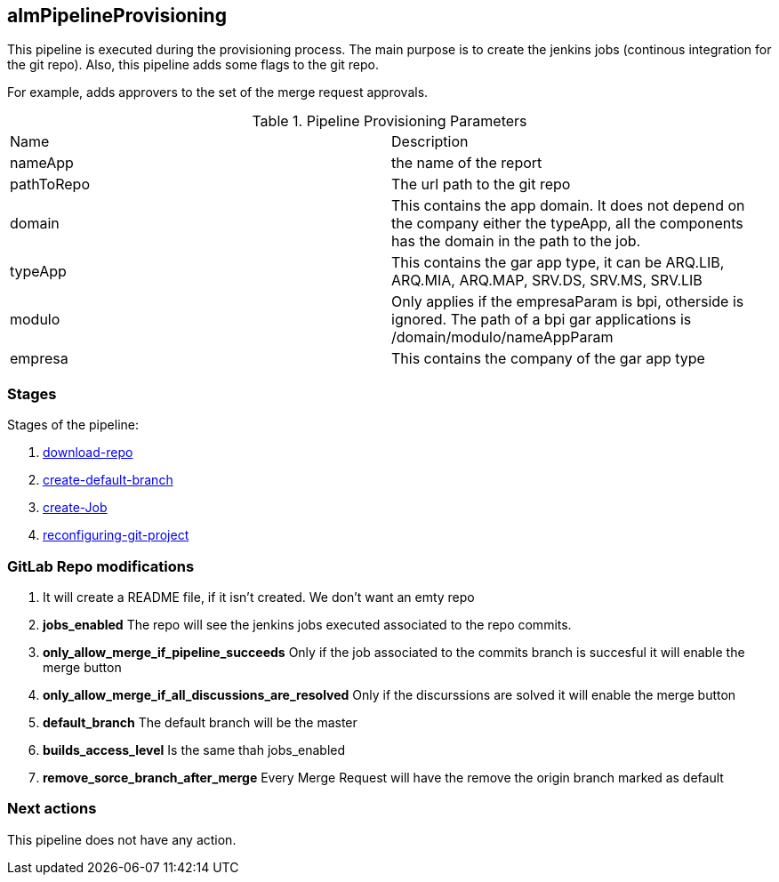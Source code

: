 
## almPipelineProvisioning

This pipeline is executed during the provisioning process. The main purpose is to create the jenkins jobs (continous integration for the git repo). 
Also, this pipeline adds some flags to the git repo.

For example, adds approvers to the set of the merge request approvals.


.Pipeline Provisioning Parameters
|===
|Name|Description
|nameApp|the name of the report
|pathToRepo| The url path to the git repo
|domain| This contains the app domain. It does not depend on the company either the typeApp, all the components has the domain in the path to the job.
|typeApp| This contains the gar app type, it can be ARQ.LIB, ARQ.MIA, ARQ.MAP, SRV.DS, SRV.MS, SRV.LIB
|modulo| Only applies if the empresaParam is bpi, otherside is ignored. The path of a bpi gar applications is /domain/modulo/nameAppParam
|empresa| This contains the company of the gar app type
|===

### Stages

Stages of the pipeline:

. <<stagesPipelines.adoc#download-repo,download-repo>>
. <<stagesPipelines.adoc#create-default-branch,create-default-branch>>
. <<stagesPipelines.adoc#create-Job,create-Job>>
. <<stagesPipelines.adoc#reconfiguring-git-project,reconfiguring-git-project>>


### GitLab Repo modifications

. It will create a README file, if it isn't created. We don't want an emty repo
. *jobs_enabled* The repo will see the jenkins jobs executed associated to the repo commits.
. *only_allow_merge_if_pipeline_succeeds* Only if the job associated to the commits branch is succesful it will enable the merge button
. *only_allow_merge_if_all_discussions_are_resolved* Only if the discurssions are solved it will enable the merge button
. *default_branch* The default branch will be the master
. *builds_access_level* Is the same thah jobs_enabled
. *remove_sorce_branch_after_merge* Every Merge Request will have the remove the origin branch marked as default

### Next actions

This pipeline does not have any action.
